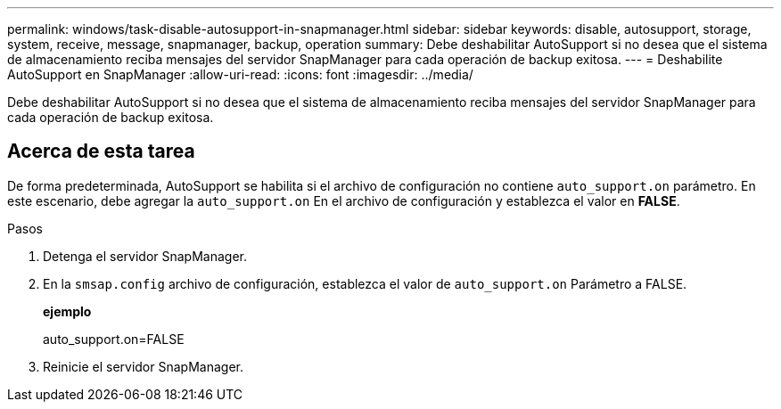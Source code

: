 ---
permalink: windows/task-disable-autosupport-in-snapmanager.html 
sidebar: sidebar 
keywords: disable, autosupport, storage, system, receive, message, snapmanager, backup, operation 
summary: Debe deshabilitar AutoSupport si no desea que el sistema de almacenamiento reciba mensajes del servidor SnapManager para cada operación de backup exitosa. 
---
= Deshabilite AutoSupport en SnapManager
:allow-uri-read: 
:icons: font
:imagesdir: ../media/


[role="lead"]
Debe deshabilitar AutoSupport si no desea que el sistema de almacenamiento reciba mensajes del servidor SnapManager para cada operación de backup exitosa.



== Acerca de esta tarea

De forma predeterminada, AutoSupport se habilita si el archivo de configuración no contiene `auto_support.on` parámetro. En este escenario, debe agregar la `auto_support.on` En el archivo de configuración y establezca el valor en *FALSE*.

.Pasos
. Detenga el servidor SnapManager.
. En la `smsap.config` archivo de configuración, establezca el valor de `auto_support.on` Parámetro a FALSE.
+
*ejemplo*

+
auto_support.on=FALSE

. Reinicie el servidor SnapManager.

